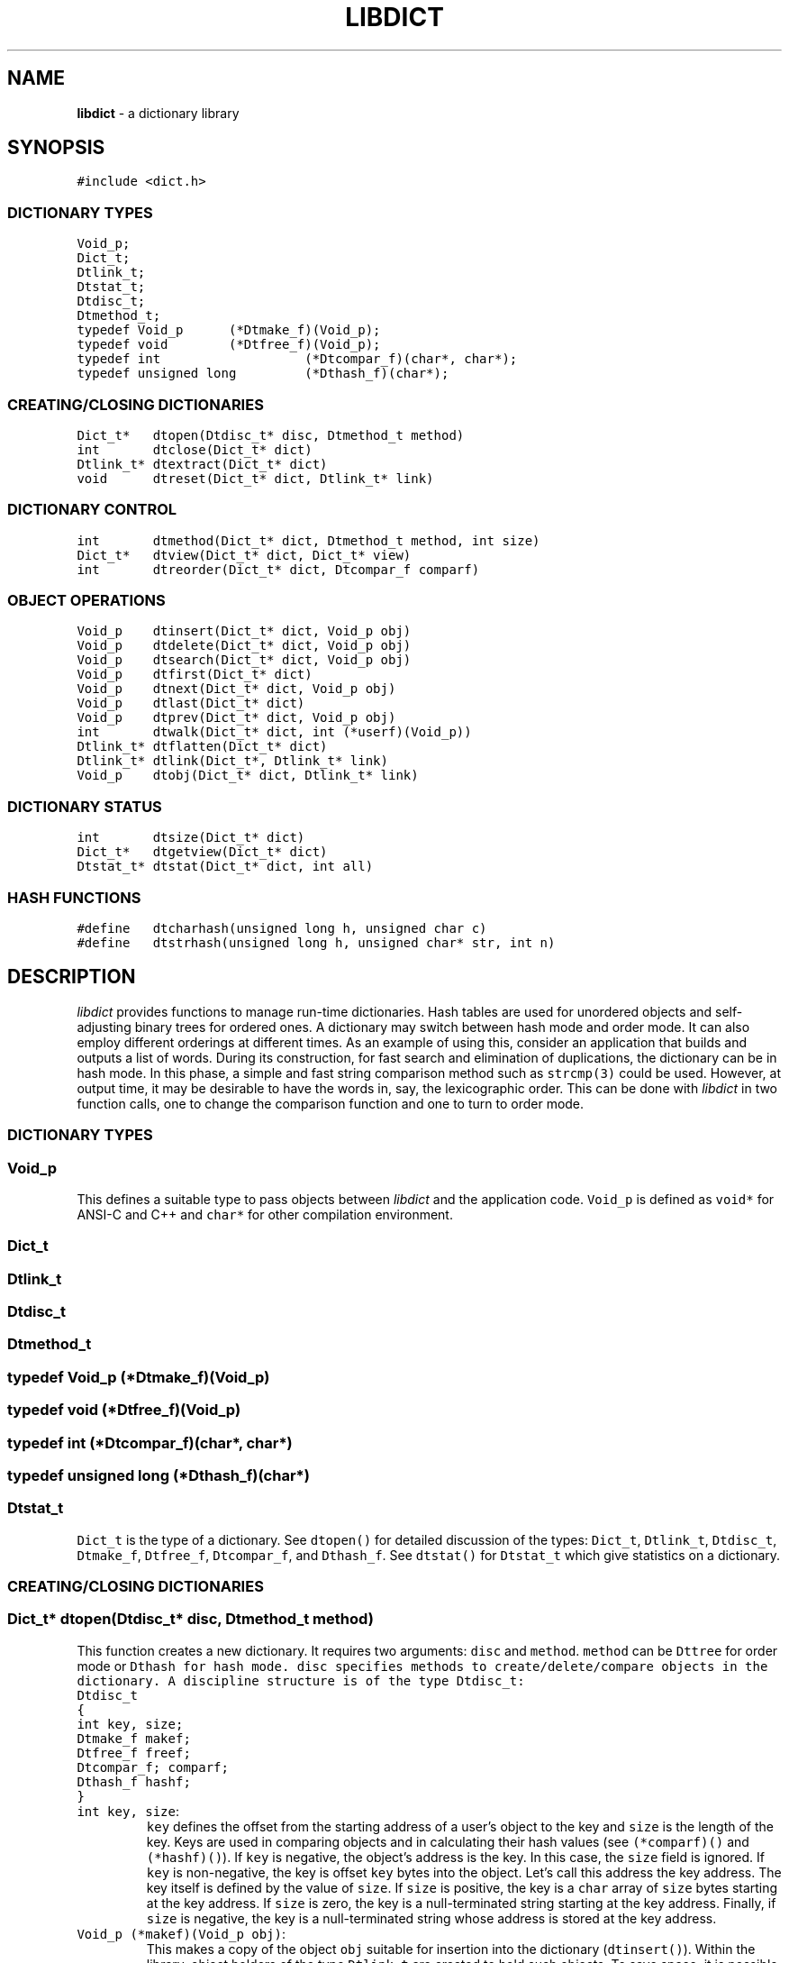 .TH LIBDICT 3
.SH NAME
\fBlibdict\fR \- a dictionary library
.SH SYNOPSIS
.de Tp
.fl
.ne 2
.TP
..
.de Ss
.fl
.ne 2
.SS "\\$1"
..
.ta 1.0i 2.0i 3.0i 4.0i 5.0i
.nf
.ft 5
#include <dict.h>

.ft 1
.fi
.Ss "DICTIONARY TYPES"
.nf
.ft 5
Void_p;
Dict_t;
Dtlink_t;
Dtstat_t;
Dtdisc_t;
Dtmethod_t;
typedef Void_p	(*Dtmake_f)(Void_p);
typedef void	(*Dtfree_f)(Void_p);
typedef int		(*Dtcompar_f)(char*, char*);
typedef unsigned long	(*Dthash_f)(char*);
.ft 1
.fi
.Ss "CREATING/CLOSING DICTIONARIES"
.nf
.ft 5
Dict_t*	dtopen(Dtdisc_t* disc, Dtmethod_t method)
int	dtclose(Dict_t* dict)
Dtlink_t*	dtextract(Dict_t* dict)
void	dtreset(Dict_t* dict, Dtlink_t* link)
.ft 1
.fi
.Ss "DICTIONARY CONTROL"
.nf
.ft 5
int	dtmethod(Dict_t* dict, Dtmethod_t method, int size)
Dict_t*	dtview(Dict_t* dict, Dict_t* view)
int	dtreorder(Dict_t* dict, Dtcompar_f comparf)
.ft 1
.fi
.Ss "OBJECT OPERATIONS"
.nf
.ft 5
Void_p	dtinsert(Dict_t* dict, Void_p obj)
Void_p	dtdelete(Dict_t* dict, Void_p obj)
Void_p	dtsearch(Dict_t* dict, Void_p obj)
Void_p	dtfirst(Dict_t* dict)
Void_p	dtnext(Dict_t* dict, Void_p obj)
Void_p	dtlast(Dict_t* dict)
Void_p	dtprev(Dict_t* dict, Void_p obj)
int	dtwalk(Dict_t* dict, int (*userf)(Void_p))
Dtlink_t*	dtflatten(Dict_t* dict)
Dtlink_t*	dtlink(Dict_t*, Dtlink_t* link)
Void_p	dtobj(Dict_t* dict, Dtlink_t* link)
.ft 1
.fi
.Ss "DICTIONARY STATUS"
.nf
.ft 5
int	dtsize(Dict_t* dict)
Dict_t*	dtgetview(Dict_t* dict)
Dtstat_t*	dtstat(Dict_t* dict, int all)
.ft 1
.fi
.Ss "HASH FUNCTIONS"
.nf
.ft 5
#define	dtcharhash(unsigned long h, unsigned char c)
#define	dtstrhash(unsigned long h, unsigned char* str, int n)
.ft 1
.fi
.SH DESCRIPTION
.PP
\fIlibdict\fP provides functions to manage run-time dictionaries.
Hash tables are used for unordered objects and self-adjusting
binary trees for ordered ones.
A dictionary may switch between hash mode and order mode.
It can also employ different orderings at different times.
As an example of using this,
consider an application that builds and outputs a list of words.
During its construction, for fast search and elimination of duplications,
the dictionary can be in hash mode.
In this phase, a simple and fast string comparison method such as \f5strcmp(3)\fP
could be used. However, at output time, it may be desirable to have the words
in, say, the lexicographic order.
This can be done with \fIlibdict\fP in two function calls, one to change the
comparison function and one to turn to order mode.

.PP
.Ss "DICTIONARY TYPES"
.PP

.Ss "  Void_p"
This defines a suitable type to pass objects between \fIlibdict\fP and the
application code. \f5Void_p\fP is defined as \f5void*\fP for ANSI-C and C++
and \f5char*\fP for other compilation environment.

.Ss "  Dict_t"
.Ss "  Dtlink_t"
.Ss "  Dtdisc_t"
.Ss "  Dtmethod_t"
.Ss "  typedef Void_p	(*Dtmake_f)(Void_p)"
.Ss "  typedef void	(*Dtfree_f)(Void_p)"
.Ss "  typedef int		(*Dtcompar_f)(char*, char*)"
.Ss "  typedef unsigned long	(*Dthash_f)(char*)"
.Ss "  Dtstat_t"
\f5Dict_t\fP is the type of a dictionary.
See \f5dtopen()\fP for detailed discussion of the types:
\f5Dict_t\fP, \f5Dtlink_t\fP, \f5Dtdisc_t\fP, \f5Dtmake_f\fP, \f5Dtfree_f\fP,
\f5Dtcompar_f\fP, and \f5Dthash_f\fP.
See \f5dtstat()\fP for \f5Dtstat_t\fP which give statistics on a dictionary.

.PP
.Ss "CREATING/CLOSING DICTIONARIES"
.PP

.Ss "  Dict_t* dtopen(Dtdisc_t* disc, Dtmethod_t method)"
This function creates a new dictionary.
It requires two arguments: \f5disc\fP and \f5method\fP.
\f5method\fP can be \f5Dttree\fP for order mode or \f5Dthash\fp for hash mode.
\f5disc\fP specifies methods to create/delete/compare objects in the dictionary.
A discipline structure is of the type \f5Dtdisc_t\fP:
.nf
\f5
	Dtdisc_t
	{
	int		key, size;
	Dtmake_f	makef;
	Dtfree_f	freef;
	Dtcompar_f;	comparf;
	Dthash_f	hashf;
	}
\fP
.fi
.Tp
\f5int key, size\fP:
\f5key\fP defines the offset from the starting address of a user's object
to the key and \f5size\fP is the length of the key.
Keys are used in comparing objects
and in calculating their hash values (see \f5(*comparf)()\fP and \f5(*hashf)()\fP).
If \f5key\fP is negative, the object's address is the key.
In this case, the \f5size\fP field is ignored.
If \f5key\fP is non-negative, the key is offset \f5key\fP bytes
into the object. Let's call this address the key address.
The key itself is defined by the value of \f5size\fP.
If \f5size\fP is positive, the key is a \f5char\fP array of \f5size\fP bytes
starting at the key address.
If \f5size\fP is zero, the key is a null-terminated string starting at the key address.
Finally, if \f5size\fP is negative, the key is 
a null-terminated string whose address is stored at the key address.
.Tp
\f5Void_p (*makef)(Void_p obj)\fP:
This makes a copy of the object \f5obj\fP suitable for
insertion into the dictionary (\f5dtinsert()\fP).
Within the library,
object holders of the type \f5Dtlink_t\fP are created to hold such objects.
To save space, it is possible to create a dictionary where
object holder data are embedded in the objects themselves.
This is done by specifying \f5NULL\fP for \f5(*makef)()\fP.
Then, an object passed to a dictionary function must be
declared with \f5Dtlink_t\fP as the first field as follows:
.nf
.ft 5
    struct user_struct
    {
        Dtlink_t  link;
        ...application-specific fields
    }
.ft 1
.fi
.br
Note that when \f5Dtlink_t\fP is embedded in an object,
the object cannot be in more than one dictionaries.
.Tp
\f5void (*freef)(Void_p obj)\fP:
If not \f5NULL\fP, it is called when an object is being deleted (\f5dtdelete()\fP).
Any space or information associated with \f5obj\fP can be freed or erased at this time.
.Tp
\f5int (*comparf)(char* key1, char* key1)\fP:
This compares the keys of two given objects.
It should return \f5<0\fP, \f5=0\fP, or \f5>0\fP to indicate
whether \f5key1\fP is smaller, equal to, or larger than \f5key2\fP.
When \f5(*comparf)()\fP is \f5NULL\fP, there are two cases.
If \f5key\fP is negative,
objects are compared by their addresses.
If \f5key\fP is non-negative,
object keys are compared
either as \f5char\fP arrays of fixed size or null-terminated strings.
See \f5key\fP and \f5size\fP for details on key definition.
.Tp
\f5long (*hashf)(char* key)\fP:
This computes the hash value of
\f5key\fP when the dictionary is in hash mode.
When \f5(*hashf)()\fP \f5NULL\fP, there are two cases.
If \f5key\fP is negative, objects are hashed by their addresses.
If \f5key\fP is non-negative, an object's key is hashed
either as \f5char\fP arrays of fixed size or null-terminated strings.
See \f5key\fP and \f5size\fP for details on key definition.

.Ss "  int dtclose(Dict_t* dict)"
This function deletes all objects in \f5dict\fP,
then frees all space associated with it.
It is an error to close a dictionary that is being viewed by
some other dictionaries.
\f5dtclose()\fP returns \f50\fP on success and \f5-1\fP on failure.

.Ss "  Dtlink_t* dtextract(Dict_t* dict)"
.Ss "  void dtreset(Dict_t* dict, Dtlink_t* link)"
These functions extract and reset the objects in the dictionary \f5dict\fP.
They are useful in applications that wish to save space by  sharing
a common \f5dict\fP structure among many dictionaries.
Though both of these functions operate on either ordered or hashed dictionaries,
their time complexity depends on the dictionary type. On an ordered dictionary,
the time complexity is constant while on a hashed dictionary, the time complexity
is proportional to the number of objects involved.
\f5dtextract()\fP returns the root of the tree of objects if the
dictionary is in ordered mode or a linked list of objects if the dictionary is
in hashed mode.
\f5dtreset()\fP repopulates \f5dict\fP with
objects previously obtained via \f5dtextract()\fP.
Note that dictionaries to be operated on by these functions
should not be on a view path of dictionaries (see \f5dtview()\fP).

.PP
.Ss "DICTIONARY CONTROL"
.PP

.Ss "  Dtmethod_t dtmethod(Dict_t* dict, Dtmethod_t method, int size)"
This function changes the manipulation method of \f5dict\fP to \f5method\fP.
If \f5method\fP is \f5Dthash\fP, the \f5size\fP argument is used as follows.
If \f5size\fP is \f5>0\fP, the hash table is fixed at this size.
If \f5size\fP is \f5<=0\fP, the number of slots in the hash table
is dynamically sized by \fIlibdict\fP.
\f5dtmethod()\fP returns the previous method or \f5NULL\fP on failure.

.Ss "  Dict_t* dtview(Dict_t* dict, Dict_t* view)"
This function sets a view path from \f5dict\fP to \f5view\fP.
This means that a search for an object in \f5dict\fP or a walk through it will
continue to \f5view\fP and any dictionaries recursively viewed thereof.
If \f5dict\fP is currently viewing a dictionary, that view is terminated
before the new view is set.
Then, if \f5view\fP is not \f5NULL\fP,
a new view from \f5dict\fP to \f5view\fP is attempted.
Thus, \f5dtview(dict,(Dict_t*)0)\fP can be used to terminate a view.
An attempt to set a new view
will fail if there is already a direct or indirect
viewpath from \f5view\fP to \f5dict\fP
or if the two dictionaries are not of the same type.
Two dictionaries are of the same type if their discipline
structures (\f5Dtdisc_t\fP)
have the same values for \f5key\fP, \f5size\fP, and \f5(*comparf)()\fP.
\f5dtview()\fP returns \f5NULL\fP on errors.
On success, if \f5view\fP is \f5NULL\fP, \f5dtview()\fP returns the
dictionary whose view from \f5dict\fP was ended.
Otherwise, \f5dtview()\fP returns \f5view\fP.

.Ss "  int dtreorder(Dict_t* dict, Dtcompar_f comparf)"
This function changes the comparison function of \f5dict\fP
to \f5(*comparf)()\fP.
This change is allowed only if \f5dict\fP
is not currently on a view path of dictionaries (see \f5dtview()\fP).
Any duplicates found by the new comparison function will be deleted
(see \f5Dtfree_f\fP).
\f5dtreorder()\fP returns \f50\fP on success and \f5-1\fP on error.

.PP
.Ss "OBJECT OPERATIONS"
.PP

.Ss "  Void_p dtinsert(Dict_t* dict, Void_p obj)"
This function inserts \f5obj\fP (or a copy of it made by \f5(*makef)()\fP
when \f5(*makef)()\fP is not \f5NULL\fP)
into the dictionary unless the dictionary already contains an object
matching \f5obj\fP.
Note that object'as addresses are passed between \fIlibdict\fP and the application code
via the type \f5Void_p\fP.
\f5dtinsert()\fP only operates on \f5dict\fP even if \f5dict\fP
has a view on another dictionary (see \f5dtview()\fP).
It returns the address of the new or matching object or \f5NULL\fP on failure.

.Ss "  Void_p dtdelete(Dict_t* dict, Void_p obj)"
This function deletes the object matching \f5obj\fP from the dictionary.
If \f5obj\fP is \f5NULL\fP, all objects are deleted.
This function only operates on \f5dict\fP even if \f5dict\fP
has a view on another dictionary.
It always returns \f5NULL\fP.

.Ss "  Void_p dtsearch(Dict_t* dict, Void_p obj)"
This function returns an object matching \f5obj\fP in \f5dict\fP or
other dictionaries being viewed from \f5dict\fP (see \f5dtview()\fP).
It returns \f5NULL\fP for no match.

.Ss "  Void_p dtfirst(Dict_t* dict)"
.Ss "  Void_p dtnext(Dict_t* dict, Void_p obj)"
\f5dtfirst()\fP returns the first object in the dictionary.
\f5dtnext()\fP returns the object following \f5obj\fP as defined by
the dictionary ordering. If \f5obj\fP is \f5NULL\fP,
\f5dtnext()\fP is equivalent to \f5dtfirst()\fP.
Note that the ordering of objects in a hashed dictionary
is not well-defined and may change dynamically
on calls to \f5dtsearch()\fP and \f5dtinsert()\fP.
.PP
A way to walk a dictionary is:
.br
    \f5for(obj = dtfirst(dict); obj; obj = dtnext(dict,obj))\fP
.PP
Note that if \f5dict\fP has a view onto some other dictionaries (see \f5dtview()\fP),
the objects in these dictionaries will also be traversed during the loop.
Objects will be traversed dictionary by dictionary and any
duplications will be ignored.
In addition, when a view path is involved,
only one \f5for(;;)\fP loop should be used.
Nested loops may result in unexpected behaviors.
See also \f5dtwalk()\fP and \f5dtflatten()\fP
for alternative walking methods.

.Ss "  Void_p dtlast(Dict_t* dict)"
.Ss "  Void_p dtprev(Dict_t* dict, Void_p obj)"
\f5dtlast()\fP returns the last object in \f5dict\fP or
the last object in the bottom dictionary on a view path from \f5dict\fP.
\f5dtprev()\fP returns the object preceding \f5obj\fP (see also \f5dtnext()\fP).
If \f5obj\fP is \f5NULL\fP, \f5dtprev()\fP is equivalent to \f5dtlast()\fP.
Similar to \f5dtfirst()/dtnext()\fP,
\f5dtlast()/dtprev()\fP can be used to traverse a dictionary or a view path
of dictionaries in reverse order.

.Ss "  dtwalk(Dict_t* dict, int (*userf)(Void_p obj))"
This function calls \f5(*userf)(obj)\fP on each object in their order.
If \f5userf()\fP returns a \f5<0\fP value,
\f5dtwalk()\fP terminates and returns the same value.
Upon a successful traversal, \f5dtwalk()\fP returns \f50\fP.

.Ss "  Dtlink_t* dtflatten(Dict_t* dict)"
.Ss "  Dtlink_t* dtlink(Dict_t* dict, Dtlink_t* link)"
.Ss "  Void_p dtobj(Dict_t* dict, Dtlink_t* link)"
Using \f5dtfirst()/dtnext()\fP to walk dictionaries
can incur large cost due to function calls.
\f5dtflatten()\fP and \f5dtlink()\fP can be used to
flatten the objects in \f5dict\fP into a linked list and
walk them as follows:
.br
    \f5for(link = dtflatten(dict); link; link = dtlink(dict,link) )\fP
.PP
Here, \f5dtlink()\fP is a fast macro that
returns the object in the linked list following \f5link\fP.
Note that the return value of \f5dtflatten()\fP is of the type \f5Dtlink_t*\fP
not \f5Void_p\fP. That is, it returns a dictionary object pointer
not a user object pointer.
The macro function \f5dtobj(dict,link)\fP should be used to
get at the user object associated with \f5link\fP,
If \f5dict\fP is on a view path of dictionaries (see \f5dtview()\fP),
the flattened list of objects will also contain objects in other dictionaries
viewable from  \f5dict\fP where repeated objects are ignored.
The flattened object list will be unflattened on
a subsequent dictionary operation on any of the involved dictionaries.

.PP
.Ss "DICTIONARY STATUS"
.PP

.Ss "  Dict_t* dtsize(Dict_t* dict)"
This function returns the current number of objects stored in \f5dict\fP.

.Ss "  Dict_t* dtgetview(Dict_t* dict)"
This function returns the dictionary immediately viewed from \f5dict\fP if any.

.Ss "  Dtstat_t* dtstat(Dict_t *dict, int all)"
This function returns the pointer to a static \f5Dtstat_t\fP structure that
reports statistics on the dictionary \f5dict\fP.
If \f5all\fP is non-zero, all fields are filled.
Otherwise, only the \f5dt_hash\fP and \f5dt_size\fP fields are filled.
Following are the elements in \f5Dtstat_t\fP:
.Tp
\f5int\ dt_hash\fP:
This is non-zero only if the dictionary is in hash mode.
.Tp
\f5int\ dt_size\fP:
This contains the number of objects in the dictionary.
.Tp
\f5int\ dt_n\fP:
In hashed mode, this is the number of non-empty chains in the hash table.
In ordered mode, this is the maximum level number of the levels in the tree.
Each level in the tree contains all nodes of equal distance from the root node.
.Tp
\f5int\ dt_max\fP:
In hashed mode, this contains the size of a largest chain.
In ordered mode, this is the size of a largest level.
.Tp
\f5int*\ dt_count\fP:
In hashed mode, this is the list of counts for chains of particular sizes.
For example, \f5dt_count[1]\fP is the number of chains of size \f51\fP.
In ordered mode, this is the list of sizes of the levels.
For example, \f5dt_count[1]\fP is the size of level \f51\fP.

.PP
.Ss "HASH FUNCTIONS"
.PP

.Ss "  dtcharhash(ulong h, uchar c)"
.Ss "  dtstrhash(ulong h, uchar* str, int n)"
These are macro functions to compute hash values from bytes or strings.
They are useful for building customized hash functions.
\f5dtcharhash()\fP computes a new hash value given the byte \f5c\fP
and the current hash value accumulator \f5h\fP.
Since \f5dtcharhash()\fP is a macro,
\f5h\fP must be passed as itself, not by its address.
\f5dtstrhash()\fP is a macro function to compute hash values for byte strings.
If \f5n\fP is negative,
\f5str\fP is considered a null-terminated string.
Otherwise, \f5str\fP is a string of length \f5n\fP which
may nor may not contain \f50\fP's.
As with \f5dtcharhash()\fP,
\f5h\fP must be passed to \f5dtstrhash()\fP as itself, not by its address.
In this case, \f5dtstrhash()\fP will initialize \f5h\fP as appropriate.
.SH NOTES
.PP
When a dictionary is ordered, objects are stored in
a Tarjan-Sleator splay tree.
This data structure guarantees that each search, insert, or delete operation
has \fIO(logn)\fP amortized time complexity
where \fIn\fP is the total number of objects.
In addition, searching all objects in order is \fIO(n)\fP.
The data structure is space economical as each object requires only two
pointers for storage.
When a dictionary is unordered, a hash table with chaining is used for fast access.
In this case, the space overhead per object is slightly more but
all access operations have \fIO(1)\fP averaged time complexity.
.SH AUTHOR
Kiem-Phong Vo (kpv@research.att.com), AT&T Bell Laboratories.
